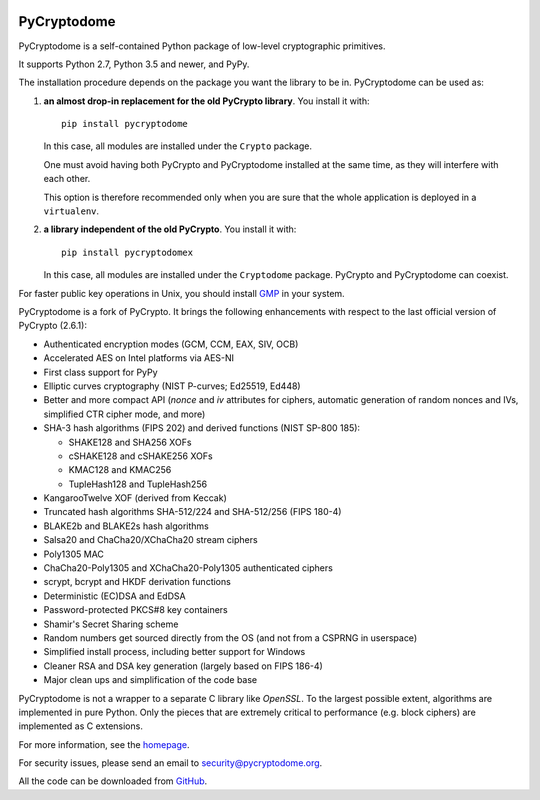 .. image:: https://github.com/Legrandin/pycryptodome/workflows/Integration%20test/badge.svg?branch=master
   :target: https://github.com/Legrandin/pycryptodome/actions

.. image:: https://badge.fury.io/py/pycryptodome.svg
   :target: https://pypi.org/project/pycryptodome

.. image:: https://badge.fury.io/py/pycryptodomex.svg
   :target: https://pypi.org/project/pycryptodomex

PyCryptodome
============

PyCryptodome is a self-contained Python package of low-level
cryptographic primitives.

It supports Python 2.7, Python 3.5 and newer, and PyPy.

The installation procedure depends on the package you want the library to be in.
PyCryptodome can be used as:

#. **an almost drop-in replacement for the old PyCrypto library**.
   You install it with::

       pip install pycryptodome

   In this case, all modules are installed under the ``Crypto`` package.

   One must avoid having both PyCrypto and PyCryptodome installed
   at the same time, as they will interfere with each other.

   This option is therefore recommended only when you are sure that
   the whole application is deployed in a ``virtualenv``.

#. **a library independent of the old PyCrypto**.
   You install it with::

       pip install pycryptodomex

   In this case, all modules are installed under the ``Cryptodome`` package.
   PyCrypto and PyCryptodome can coexist.

For faster public key operations in Unix, you should install `GMP`_ in your system.

PyCryptodome is a fork of PyCrypto. It brings the following enhancements
with respect to the last official version of PyCrypto (2.6.1):

* Authenticated encryption modes (GCM, CCM, EAX, SIV, OCB)
* Accelerated AES on Intel platforms via AES-NI
* First class support for PyPy
* Elliptic curves cryptography (NIST P-curves; Ed25519, Ed448)
* Better and more compact API (`nonce` and `iv` attributes for ciphers,
  automatic generation of random nonces and IVs, simplified CTR cipher mode,
  and more)
* SHA-3 hash algorithms (FIPS 202) and derived functions (NIST SP-800 185):

  - SHAKE128 and SHA256 XOFs
  - cSHAKE128 and cSHAKE256 XOFs
  - KMAC128 and KMAC256
  - TupleHash128 and TupleHash256

* KangarooTwelve XOF (derived from Keccak)
* Truncated hash algorithms SHA-512/224 and SHA-512/256 (FIPS 180-4)
* BLAKE2b and BLAKE2s hash algorithms
* Salsa20 and ChaCha20/XChaCha20 stream ciphers
* Poly1305 MAC
* ChaCha20-Poly1305 and XChaCha20-Poly1305 authenticated ciphers
* scrypt, bcrypt and HKDF derivation functions
* Deterministic (EC)DSA and EdDSA
* Password-protected PKCS#8 key containers
* Shamir's Secret Sharing scheme
* Random numbers get sourced directly from the OS (and not from a CSPRNG in userspace)
* Simplified install process, including better support for Windows
* Cleaner RSA and DSA key generation (largely based on FIPS 186-4)
* Major clean ups and simplification of the code base

PyCryptodome is not a wrapper to a separate C library like *OpenSSL*.
To the largest possible extent, algorithms are implemented in pure Python.
Only the pieces that are extremely critical to performance (e.g. block ciphers)
are implemented as C extensions.

For more information, see the `homepage`_.

For security issues, please send an email to security@pycryptodome.org.

All the code can be downloaded from `GitHub`_.

.. _`homepage`: https://www.pycryptodome.org
.. _`GMP`: https://gmplib.org
.. _GitHub: https://github.com/Legrandin/pycryptodome
